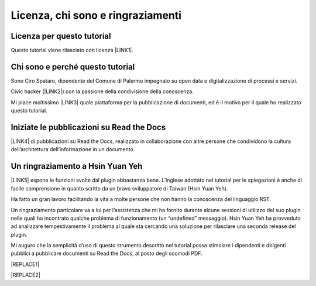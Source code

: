 
.. _h3ea173a382bc75126d3a223054245a:

Licenza, chi sono e ringraziamenti
**********************************

.. _h1482f5a3e68357570156a275b155066:

Licenza per questo tutorial
===========================

Questo tutorial viene rilasciato con licenza \ |LINK1|\ .

.. _h2b72783b52451b1466716442d68d:

Chi sono e perché questo tutorial
=================================

Sono Ciro Spataro, dipendente del Comune di Palermo impegnato su open data e digitalizzazione di processi e servizi. 

Civic hacker (\ |LINK2|\ ) con la passione della condivisione della conoscenza.

Mi piace moltissimo \ |LINK3|\  quale piattaforma per la pubblicazione di documenti, ed è il motivo per il quale ho realizzato questo tutorial.

.. _h2c1d74277104e41780968148427e:




.. _h4c4429484d5e267f2550343b314f7d:

Iniziate le pubblicazioni su Read the Docs
==========================================

\ |LINK4|\  di pubblicazioni su Read the Docs, realizzato in collaborazione con altre persone che condividono la cultura dell’architettura dell’informazione in un documento.

.. _h2c1d74277104e41780968148427e:




.. _h2a134943434130395172b293d13a:

Un ringraziamento a Hsin Yuan Yeh
=================================

\ |LINK5|\  espone le funzioni svolte dal plugin abbastanza bene. L’inglese adottato nel tutorial per le spiegazioni è anche di facile comprensione in quanto scritto da un bravo sviluppatore di Taiwan (Hsin Yuan Yeh).

Ha fatto un gran lavoro facilitando la vita a molte persone che non hanno la conoscenza del linguaggio RST.

Un ringraziamento particolare va  a lui per l’assistenza che mi ha fornito durante alcune sessioni di utilizzo del suo plugin nelle quali ho incontrato qualche problema di funzionamento (un “undefined” messaggio). Hsin Yuan Yeh ha provveduto ad analizzare tempestivamente il problema al quale sta cercando una soluzione per rilasciare una seconda release del plugin.

\ |IMG1|\ 

Mi auguro che la semplicità d’uso di questo strumento descritto nel tutorial possa stimolare i dipendenti e dirigenti pubblici a pubblicare documenti su Read the Docs, al posto degli scomodi PDF.


|REPLACE1|


|REPLACE2|


.. bottom of content


.. |REPLACE1| raw:: html

    <script id="dsq-count-scr" src="//guida-readthedocs.disqus.com/count.js" async></script>
    
    <div id="disqus_thread"></div>
    <script>
    
    /**
    *  RECOMMENDED CONFIGURATION VARIABLES: EDIT AND UNCOMMENT THE SECTION BELOW TO INSERT DYNAMIC VALUES FROM YOUR PLATFORM OR CMS.
    *  LEARN WHY DEFINING THESE VARIABLES IS IMPORTANT: https://disqus.com/admin/universalcode/#configuration-variables*/
    /*
    
    var disqus_config = function () {
    this.page.url = PAGE_URL;  // Replace PAGE_URL with your page's canonical URL variable
    this.page.identifier = PAGE_IDENTIFIER; // Replace PAGE_IDENTIFIER with your page's unique identifier variable
    };
    */
    (function() { // DON'T EDIT BELOW THIS LINE
    var d = document, s = d.createElement('script');
    s.src = 'https://guida-readthedocs.disqus.com/embed.js';
    s.setAttribute('data-timestamp', +new Date());
    (d.head || d.body).appendChild(s);
    })();
    </script>
    <noscript>Please enable JavaScript to view the <a href="https://disqus.com/?ref_noscript">comments powered by Disqus.</a></noscript>
.. |REPLACE2| raw:: html

    <a href="https://twitter.com/cirospat?ref_src=twsrc%5Etfw" class="twitter-follow-button" data-show-count="false">Follow @cirospat</a><script async src="https://platform.twitter.com/widgets.js" charset="utf-8"></script>

.. |LINK1| raw:: html

    <a href="https://creativecommons.org/licenses/by-sa/4.0/deed.it" target="_blank">Creative Commons CC BY (attribuzione) SA (condividi allo stesso modo)</a>

.. |LINK2| raw:: html

    <a href="http://opendatasicilia.it" target="_blank">Opendatasicilia</a>

.. |LINK3| raw:: html

    <a href="http://readthedocs.io/" target="_blank">Read the Docs</a>

.. |LINK4| raw:: html

    <a href="https://docs.google.com/spreadsheets/d/e/2PACX-1vTu5QDGhwYWE1gXsousI_KRF_VEJGcj144ybek4yGu-EDO92oKRQAXf82FnBOYowZ8IFhqEpiKX3wxM/pubhtml" target="_blank">Qui un catalogo</a>

.. |LINK5| raw:: html

    <a href="http://ggeditor.readthedocs.io" target="_blank">Il tutorial di GGeditor</a>


.. |IMG1| image:: static/licenza_1.png
   :height: 106 px
   :width: 601 px
